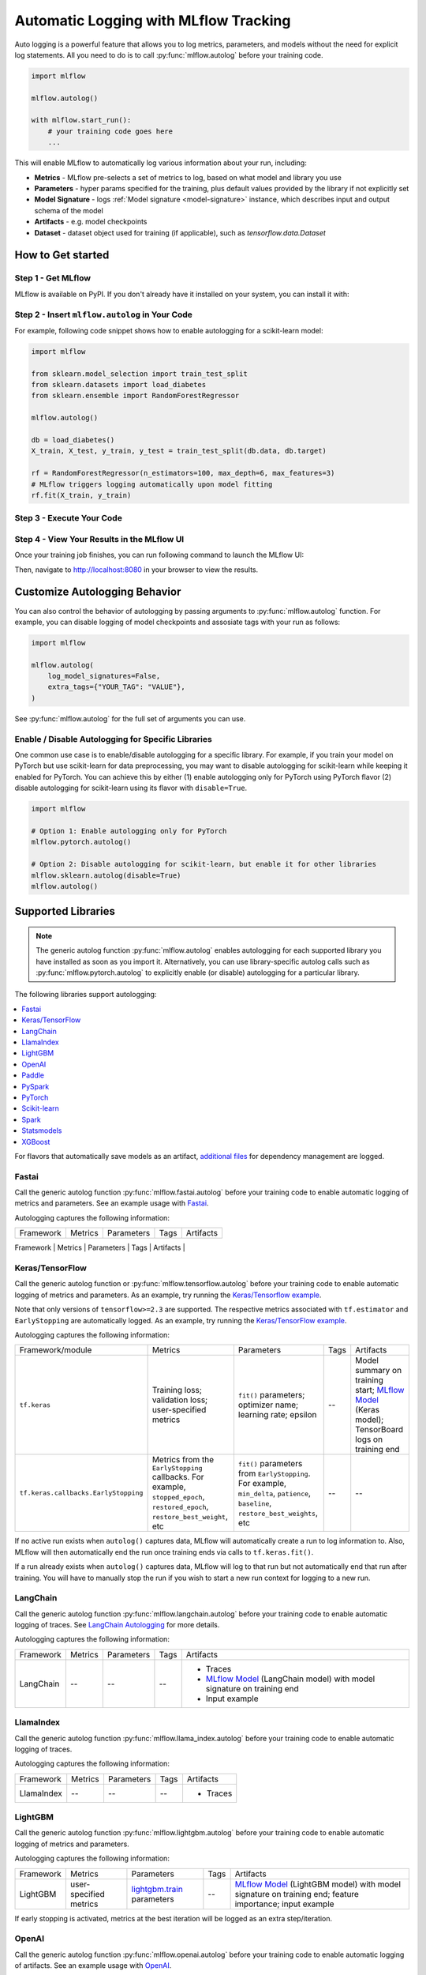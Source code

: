 .. _automatic-logging:

======================================
Automatic Logging with MLflow Tracking
======================================
Auto logging is a powerful feature that allows you to log metrics, parameters, and models without the need for explicit log statements. All you need to do is to call
:py:func:`mlflow.autolog` before your training code. 

.. code-block:: python

    import mlflow

    mlflow.autolog()

    with mlflow.start_run():
        # your training code goes here
        ...

This will enable MLflow to automatically log various information about your run, including:

* **Metrics** - MLflow pre-selects a set of metrics to log, based on what model and library you use
* **Parameters** - hyper params specified for the training, plus default values provided by the library if not explicitly set
* **Model Signature** - logs :ref:`Model signature <model-signature>` instance, which describes input and output schema of the model
* **Artifacts** -  e.g. model checkpoints
* **Dataset** - dataset object used for training (if applicable), such as `tensorflow.data.Dataset`


How to Get started
==================

Step 1 - Get MLflow
-------------------

MLflow is available on PyPI. If you don't already have it installed on your system, you can install it with:

.. code-section::

    .. code-block:: bash
        :name: download-mlflow

        pip install mlflow

Step 2 - Insert ``mlflow.autolog`` in Your Code
-----------------------------------------------

For example, following code snippet shows how to enable autologging for a scikit-learn model:

.. code-block:: python

    import mlflow

    from sklearn.model_selection import train_test_split
    from sklearn.datasets import load_diabetes
    from sklearn.ensemble import RandomForestRegressor

    mlflow.autolog()

    db = load_diabetes()
    X_train, X_test, y_train, y_test = train_test_split(db.data, db.target)

    rf = RandomForestRegressor(n_estimators=100, max_depth=6, max_features=3)
    # MLflow triggers logging automatically upon model fitting
    rf.fit(X_train, y_train)

Step 3 - Execute Your Code
--------------------------

.. code-section::

    .. code-block:: bash
        :name: execute code

        python YOUR_ML_CODE.py


Step 4 - View Your Results in the MLflow UI
-------------------------------------------

Once your training job finishes, you can run following command to launch the MLflow UI:

.. code-section::

    .. code-block:: bash
        :name: view-results

        mlflow ui --port 8080

Then, navigate to `http://localhost:8080 <http://localhost:8080>`_ in your browser to view the results.

Customize Autologging Behavior
==============================

You can also control the behavior of autologging by passing arguments to :py:func:`mlflow.autolog` function.
For example, you can disable logging of model checkpoints and assosiate tags with your run as follows:

.. code-block:: python

    import mlflow

    mlflow.autolog(
        log_model_signatures=False,
        extra_tags={"YOUR_TAG": "VALUE"},
    )

See :py:func:`mlflow.autolog` for the full set of arguments you can use.

Enable / Disable Autologging for Specific Libraries
---------------------------------------------------
One common use case is to enable/disable autologging for a specific library. For example, if you train your model on PyTorch but use scikit-learn 
for data preprocessing, you may want to disable autologging for scikit-learn while keeping it enabled for PyTorch. You can achieve this by either 
(1) enable autologging only for PyTorch using PyTorch flavor (2) disable autologging for scikit-learn using its flavor with ``disable=True``.

.. code-block:: python

    import mlflow

    # Option 1: Enable autologging only for PyTorch
    mlflow.pytorch.autolog()

    # Option 2: Disable autologging for scikit-learn, but enable it for other libraries
    mlflow.sklearn.autolog(disable=True)
    mlflow.autolog()

Supported Libraries
===================

.. note::

    The generic autolog function :py:func:`mlflow.autolog` enables autologging for each supported library you have installed as soon as you import it.
    Alternatively, you can use library-specific autolog calls such as :py:func:`mlflow.pytorch.autolog` to explicitly enable (or disable) autologging for a particular library.

The following libraries support autologging:

.. contents::
  :local:
  :depth: 1

For flavors that automatically save models as an artifact, `additional files <https://mlflow.org/docs/latest/models.html#storage-format>`_ for dependency management are logged.

.. _autolog-fastai:

Fastai
------

Call the generic autolog function :py:func:`mlflow.fastai.autolog` before your training code to enable automatic logging of metrics and parameters.
See an example usage with `Fastai <https://github.com/mlflow/mlflow/tree/master/examples/fastai>`_.

Autologging captures the following information:

.. _EarlyStoppingCallback: https://docs.fast.ai/callbacks.html#EarlyStoppingCallback
.. _OneCycleScheduler: https://docs.fast.ai/callbacks.html#OneCycleScheduler

+-----------+------------------------+----------------------------------------------------------+---------------+-----------------------------------------------------------------------------------------------------------------------------------------------------------------------+
| Framework | Metrics                | Parameters                                               | Tags          | Artifacts                                                                                                                                                             |
+-----------+------------------------+----------------------------------------------------------+---------------+-----------------------------------------------------------------------------------------------------------------------------------------------------------------------+
| fastai    | user-specified metrics | Logs optimizer data as parameters. For example,          |  --           | Model checkpoints are logged to a ‘models’ directory; `MLflow Model`_ (fastai Learner model) on training end; Model summary text is logged                            |
|           |                        | ``epochs``, ``lr``, ``opt_func``, etc;                   |               |                                                                                                                                                                       |
|           |                        | Logs the parameters of the `EarlyStoppingCallback`_ and  |               |                                                                                                                                                                       |
|           |                        | `OneCycleScheduler`_ callbacks                           |               |                                                                                                                                                                       |
+-----------+------------------------+----------------------------------------------------------+---------------+--------------------------------------------------------------------------------------------------------

.. _autolog-keras:

Keras/TensorFlow
----------------
Call the generic autolog function or :py:func:`mlflow.tensorflow.autolog` before your training code to enable automatic logging of metrics and parameters. As an example, try running the `Keras/Tensorflow example <https://github.com/mlflow/mlflow/blob/master/examples/keras/train.py>`_.

Note that only versions of ``tensorflow>=2.3`` are supported.
The respective metrics associated with ``tf.estimator`` and ``EarlyStopping`` are automatically logged.
As an example, try running the `Keras/TensorFlow example <https://github.com/mlflow/mlflow/blob/master/examples/keras/train.py>`_.

Autologging captures the following information:

+------------------------------------------+------------------------------------------------------------+-------------------------------------------------------------------------------------+---------------+-----------------------------------------------------------------------------------------------------------------------------------------------+
| Framework/module                         | Metrics                                                    | Parameters                                                                          | Tags          | Artifacts                                                                                                                                     |
+------------------------------------------+------------------------------------------------------------+-------------------------------------------------------------------------------------+---------------+-----------------------------------------------------------------------------------------------------------------------------------------------+
| ``tf.keras``                             | Training loss; validation loss; user-specified metrics     | ``fit()`` parameters; optimizer name; learning rate; epsilon                        | --            | Model summary on training start; `MLflow Model <https://mlflow.org/docs/latest/models.html>`_ (Keras model); TensorBoard logs on training end |
+------------------------------------------+------------------------------------------------------------+-------------------------------------------------------------------------------------+---------------+-----------------------------------------------------------------------------------------------------------------------------------------------+
| ``tf.keras.callbacks.EarlyStopping``     | Metrics from the ``EarlyStopping`` callbacks. For example, | ``fit()`` parameters from ``EarlyStopping``.                                        | --            | --                                                                                                                                            |
|                                          | ``stopped_epoch``, ``restored_epoch``,                     | For example, ``min_delta``, ``patience``, ``baseline``,                             |               |                                                                                                                                               |
|                                          | ``restore_best_weight``, etc                               | ``restore_best_weights``, etc                                                       |               |                                                                                                                                               |
+------------------------------------------+------------------------------------------------------------+-------------------------------------------------------------------------------------+---------------+-----------------------------------------------------------------------------------------------------------------------------------------------+

If no active run exists when ``autolog()`` captures data, MLflow will automatically create a run to log information to.
Also, MLflow will then automatically end the run once training ends via calls to ``tf.keras.fit()``.

If a run already exists when ``autolog()`` captures data, MLflow will log to that run but not automatically end that run after training. You will have to manually stop the run if you wish to start a new run context for logging to a new run.

.. _autolog-langchain:

LangChain
---------

Call the generic autolog function :py:func:`mlflow.langchain.autolog` before your training code to enable automatic logging of traces. See `LangChain Autologging <../llms/langchain/autologging.html>`_ for more details.

Autologging captures the following information:

+-----------+-------------+----------------+---------------+---------------------------------------------------------------------------------+
| Framework | Metrics     | Parameters     | Tags          | Artifacts                                                                       |
+-----------+-------------+----------------+---------------+---------------------------------------------------------------------------------+
| LangChain | --          | --             |  --           | - Traces                                                                        |
|           |             |                |               | - `MLflow Model`_ (LangChain model) with model signature on training end        |
|           |             |                |               | - Input example                                                                 |
+-----------+-------------+----------------+---------------+---------------------------------------------------------------------------------+

.. _autolog-llamaindex:

LlamaIndex
----------

Call the generic autolog function :py:func:`mlflow.llama_index.autolog` before your training code to enable automatic logging of traces. 

Autologging captures the following information:

+-----------+-------------+----------------+---------------+---------------------------------------------------------------------------------+
| Framework | Metrics     | Parameters     | Tags          | Artifacts                                                                       |
+-----------+-------------+----------------+---------------+---------------------------------------------------------------------------------+
| LlamaIndex| --          | --             |  --           | - Traces                                                                        |
+-----------+-------------+----------------+---------------+---------------------------------------------------------------------------------+

.. _autolog-lightgbm:

LightGBM
--------
Call the generic autolog function :py:func:`mlflow.lightgbm.autolog` before your training code to enable automatic logging of metrics and parameters.

Autologging captures the following information:

+-----------+------------------------+------------------------------+---------------+-----------------------------------------------------------------------------------------------------------+
| Framework | Metrics                | Parameters                   | Tags          | Artifacts                                                                                                 |
+-----------+------------------------+------------------------------+---------------+-----------------------------------------------------------------------------------------------------------+
| LightGBM  | user-specified metrics | `lightgbm.train`_ parameters | --            | `MLflow Model`_ (LightGBM model) with model signature on training end; feature importance; input example  |
+-----------+------------------------+------------------------------+---------------+-----------------------------------------------------------------------------------------------------------+

If early stopping is activated, metrics at the best iteration will be logged as an extra step/iteration.

.. _lightgbm.train: https://lightgbm.readthedocs.io/en/latest/pythonapi/lightgbm.train.html#lightgbm-train

.. _autolog-openai:

OpenAI
------

Call the generic autolog function :py:func:`mlflow.openai.autolog` before your training code to enable automatic logging of artifacts.
See an example usage with `OpenAI <https://github.com/mlflow/mlflow/tree/master/examples/openai>`_.

Autologging captures the following information:

+-----------+-------------+----------------+---------------+------------------------------------------------------------------------------+
| Framework | Metrics     | Parameters     | Tags          | Artifacts                                                                    |
+-----------+-------------+----------------+---------------+------------------------------------------------------------------------------+
| OpenAI    | --          | --             |  --           | - `MLflow Model`_ (OpenAI model) with model signature on training end        |
|           |             |                |               | - Input example                                                              |
+-----------+-------------+----------------+---------------+------------------------------------------------------------------------------+

.. _autolog-paddle:

Paddle
------
Call the generic autolog function :py:func:`mlflow.paddle.autolog` before your training code to enable automatic logging of metrics and parameters.

Autologging captures the following information:

+-----------+------------------------+--------------------------------+---------------+---------------------------------------------------------------------------------------------------------+
| Framework | Metrics                | Parameters                     | Tags          | Artifacts                                                                                               |
+-----------+------------------------+--------------------------------+---------------+---------------------------------------------------------------------------------------------------------+
| Paddle    | user-specified metrics | `paddle.Model.fit`_ parameters | --            | `MLflow Model`_ (Paddle model) with model signature on training end                                     |
+-----------+------------------------+--------------------------------+---------------+---------------------------------------------------------------------------------------------------------+

.. _paddle.Model.fit: https://www.paddlepaddle.org.cn/documentation/docs/en/api/paddle/Model_en.html

.. _autolog-pyspark:

PySpark
-------

Call :py:func:`mlflow.pyspark.ml.autolog` before your training code to enable automatic logging of metrics, params, and models.
See example usage with `PySpark <https://github.com/mlflow/mlflow/tree/master/examples/pyspark_ml_autologging>`_.

Autologging for pyspark ml estimators captures the following information:

+---------------------------------------+--------------------------+------------------------------+---------------------------------------------------------+
| Metrics                               | Parameters               | Tags                         | Artifacts                                               |
+---------------------------------------+--------------------------+------------------------------+---------------------------------------------------------+
| Post training metrics obtained by     | Parameters obtained by   | - Class name                 | - `MLflow Model`_ containing a fitted estimator         |
| ``Evaluator.evaluate``                | ``Estimator.fit``        | - Fully qualified class name | - ``metric_info.json`` for post training metrics        |
+---------------------------------------+--------------------------+------------------------------+---------------------------------------------------------+

.. _autolog-pytorch:

PyTorch
-------

Call the generic autolog function :py:func:`mlflow.pytorch.autolog` before your PyTorch Lightning training code to enable automatic logging of metrics, parameters, and models. See example usages `here <https://github.com/chauhang/mlflow/tree/master/examples/pytorch/MNIST>`__. Note
that currently, PyTorch autologging supports only models trained using PyTorch Lightning.

Autologging is triggered on calls to ``pytorch_lightning.trainer.Trainer.fit`` and captures the following information:

+------------------------------------------------+-------------------------------------------------------------+--------------------------------------------------------------------------------------+---------------+-----------------------------------------------------------------------------------------------------------------------------------------------+
| Framework/module                               | Metrics                                                     | Parameters                                                                           | Tags          | Artifacts                                                                                                                                     |
+------------------------------------------------+-------------------------------------------------------------+--------------------------------------------------------------------------------------+---------------+-----------------------------------------------------------------------------------------------------------------------------------------------+
| ``pytorch_lightning.trainer.Trainer``          | Training loss; validation loss; average_test_accuracy;      | ``fit()`` parameters; optimizer name; learning rate; epsilon.                        | --            | Model summary on training start, `MLflow Model <https://mlflow.org/docs/latest/models.html>`_ (PyTorch model) on training end;                |
|                                                | user-defined-metrics.                                       |                                                                                      |               |                                                                                                                                               |
|                                                |                                                             |                                                                                      |               |                                                                                                                                               |
|                                                |                                                             |                                                                                      |               |                                                                                                                                               |
|                                                |                                                             |                                                                                      |               |                                                                                                                                               |
+------------------------------------------------+-------------------------------------------------------------+--------------------------------------------------------------------------------------+---------------+-----------------------------------------------------------------------------------------------------------------------------------------------+
| ``pytorch_lightning.callbacks.earlystopping``  | Training loss; validation loss; average_test_accuracy;      | ``fit()`` parameters; optimizer name; learning rate; epsilon                         | --            | Model summary on training start; `MLflow Model <https://mlflow.org/docs/latest/models.html>`_ (PyTorch model) on training end;                |
|                                                | user-defined-metrics.                                       | Parameters from the ``EarlyStopping`` callbacks.                                     |               | Best PyTorch model checkpoint, if training stops due to early stopping callback.                                                              |
|                                                | Metrics from the ``EarlyStopping`` callbacks.               | For example, ``min_delta``, ``patience``, ``baseline``,``restore_best_weights``, etc |               |                                                                                                                                               |
|                                                | For example, ``stopped_epoch``, ``restored_epoch``,         |                                                                                      |               |                                                                                                                                               |
|                                                | ``restore_best_weight``, etc.                               |                                                                                      |               |                                                                                                                                               |
|                                                |                                                             |                                                                                      |               |                                                                                                                                               |
|                                                |                                                             |                                                                                      |               |                                                                                                                                               |
|                                                |                                                             |                                                                                      |               |                                                                                                                                               |
+------------------------------------------------+-------------------------------------------------------------+--------------------------------------------------------------------------------------+---------------+-----------------------------------------------------------------------------------------------------------------------------------------------+

If no active run exists when ``autolog()`` captures data, MLflow will automatically create a run to log information, ending the run once
the call to ``pytorch_lightning.trainer.Trainer.fit()`` completes.

If a run already exists when ``autolog()`` captures data, MLflow will log to that run but not automatically end that run after training.

.. note::
  - Parameters not explicitly passed by users (parameters that use default values) while using ``pytorch_lightning.trainer.Trainer.fit()`` are not currently automatically logged
  - In case of a multi-optimizer scenario (such as usage of autoencoder), only the parameters for the first optimizer are logged

.. _autolog-sklearn:

Scikit-learn
------------

Call :py:func:`mlflow.sklearn.autolog` before your training code to enable automatic logging of sklearn metrics, params, and models.
See example usage `here <https://github.com/mlflow/mlflow/tree/master/examples/sklearn_autolog>`_.

Autologging for estimators (e.g. `LinearRegression`_) and meta estimators (e.g. `Pipeline`_) creates a single run and logs:

+-------------------------+--------------------------+------------------------------+------------------+
| Metrics                 | Parameters               | Tags                         | Artifacts        |
+-------------------------+--------------------------+------------------------------+------------------+
| Training score obtained | Parameters obtained by   | - Class name                 | Fitted estimator |
| by ``estimator.score``  | ``estimator.get_params`` | - Fully qualified class name |                  |
+-------------------------+--------------------------+------------------------------+------------------+


.. _LinearRegression:
    https://scikit-learn.org/stable/modules/generated/sklearn.linear_model.LinearRegression.html

.. _Pipeline:
    https://scikit-learn.org/stable/modules/generated/sklearn.pipeline.Pipeline.html


Autologging for parameter search estimators (e.g. `GridSearchCV`_) creates a single parent run and nested child runs

.. code-block::

  - Parent run
    - Child run 1
    - Child run 2
    - ...

containing the following data:

+------------------+----------------------------+-------------------------------------------+------------------------------+-------------------------------------+
| Run type         | Metrics                    | Parameters                                | Tags                         | Artifacts                           |
+------------------+----------------------------+-------------------------------------------+------------------------------+-------------------------------------+
| Parent           | Training score             | - Parameter search estimator's parameters | - Class name                 | - Fitted parameter search estimator |
|                  |                            | - Best parameter combination              | - Fully qualified class name | - Fitted best estimator             |
|                  |                            |                                           |                              | - Search results csv file           |
+------------------+----------------------------+-------------------------------------------+------------------------------+-------------------------------------+
| Child            | CV test score for          | Each parameter combination                | - Class name                 | --                                  |
|                  | each parameter combination |                                           | - Fully qualified class name |                                     |
+------------------+----------------------------+-------------------------------------------+------------------------------+-------------------------------------+

.. _GridSearchCV:
    https://scikit-learn.org/stable/modules/generated/sklearn.model_selection.GridSearchCV.html


.. _autolog-spark:

Spark
-----

Initialize a SparkSession with the mlflow-spark JAR attached (e.g.
``SparkSession.builder.config("spark.jars.packages", "org.mlflow.mlflow-spark")``) and then
call the generic autolog function :py:func:`mlflow.spark.autolog` to enable automatic logging of Spark datasource
information at read-time, without the need for explicit
log statements. Note that autologging of Spark ML (MLlib) models is not yet supported.

Autologging captures the following information:

+------------------+---------+------------+----------------------------------------------------------------------------------------------+-----------+
| Framework        | Metrics | Parameters |  Tags                                                                                        | Artifacts |
+------------------+---------+------------+----------------------------------------------------------------------------------------------+-----------+
| Spark            | --      | --         | Single tag containing source path, version, format. The tag contains one line per datasource | --        |
+------------------+---------+------------+----------------------------------------------------------------------------------------------+-----------+

.. note::
  - Moreover, Spark datasource autologging occurs asynchronously - as such, it's possible (though unlikely) to see race conditions when launching short-lived MLflow runs that result in datasource information not being logged.

.. important::
    With Pyspark 3.2.0 or above, Spark datasource autologging requires ``PYSPARK_PIN_THREAD`` environment variable to be set to ``false``.

.. _autolog-statsmodels:

Statsmodels
-----------
Call the generic autolog function :py:func:`mlflow.statsmodels.autolog` before your training code to enable automatic logging of metrics and parameters.

Autologging captures the following information:

+--------------+------------------------+------------------------------------------------+---------------+-----------------------------------------------------------------------------+
| Framework    | Metrics                | Parameters                                     | Tags          | Artifacts                                                                   |
+--------------+------------------------+------------------------------------------------+---------------+-----------------------------------------------------------------------------+
| Statsmodels  | user-specified metrics | `statsmodels.base.model.Model.fit`_ parameters | --            | `MLflow Model`_ (`statsmodels.base.wrapper.ResultsWrapper`) on training end |
+--------------+------------------------+------------------------------------------------+---------------+-----------------------------------------------------------------------------+

.. note::
  - Each model subclass that overrides `fit` expects and logs its own parameters.

.. _statsmodels.base.model.Model.fit: https://www.statsmodels.org/dev/dev/generated/statsmodels.base.model.Model.html

.. _autolog-xgboost:

XGBoost
-------
Call the generic autolog function :py:func:`mlflow.xgboost.autolog` before your training code to enable automatic logging of metrics and parameters.

Autologging captures the following information:

+-----------+------------------------+-----------------------------+---------------+---------------------------------------------------------------------------------------------------------+
| Framework | Metrics                | Parameters                  | Tags          | Artifacts                                                                                               |
+-----------+------------------------+-----------------------------+---------------+---------------------------------------------------------------------------------------------------------+
| XGBoost   | user-specified metrics | `xgboost.train`_ parameters | --            | `MLflow Model`_ (XGBoost model) with model signature on training end; feature importance; input example |
+-----------+------------------------+-----------------------------+---------------+---------------------------------------------------------------------------------------------------------+

If early stopping is activated, metrics at the best iteration will be logged as an extra step/iteration.

.. _xgboost.train: https://xgboost.readthedocs.io/en/latest/python/python_api.html#xgboost.train
.. _MLflow Model: https://mlflow.org/docs/latest/models.html
